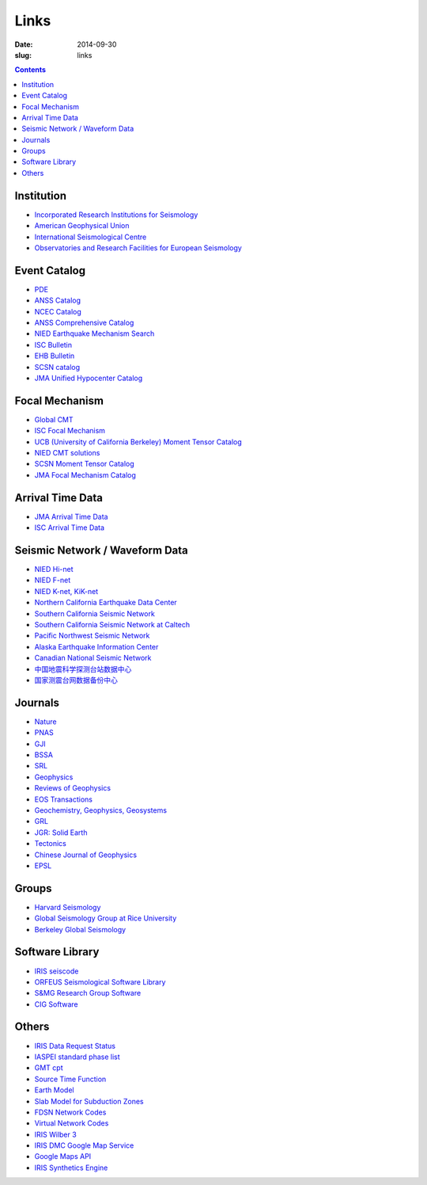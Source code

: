 Links
#####

:date: 2014-09-30
:slug: links

.. contents::

Institution
===========

- `Incorporated Research Institutions for Seismology <http://www.iris.edu/hq/>`_
- `American Geophysical Union <http://sites.agu.org/>`_
- `International Seismological Centre <http://www.isc.ac.uk/>`_
- `Observatories and Research Facilities for European Seismology <http://www.orfeus-eu.org/index.html>`_

Event Catalog
=============

- `PDE <http://earthquake.usgs.gov/data/pde.php>`_
- `ANSS Catalog <http://www.ncedc.org/anss/>`_
- `NCEC Catalog <http://www.ncedc.org/ncedc/catalogs.html>`_
- `ANSS Comprehensive Catalog <http://earthquake.usgs.gov/earthquakes/search/>`_
- `NIED Earthquake Mechanism Search <http://www.fnet.bosai.go.jp/event/search.php?LANG=en>`_
- `ISC Bulletin <http://www.isc.ac.uk/iscbulletin/search/catalogue/>`_
- `EHB Bulletin <http://www.isc.ac.uk/ehbbulletin/>`_
- `SCSN catalog <http://service.scedc.caltech.edu/eq-catalogs/date_mag_loc.php>`_
- `JMA Unified Hypocenter Catalog <https://hinetwww11.bosai.go.jp/auth/JMA/?LANG=en>`_

Focal Mechanism
===============

- `Global CMT <http://www.globalcmt.org/>`_
- `ISC Focal Mechanism <http://www.isc.ac.uk/iscbulletin/search/fmechanisms/>`_
- `UCB (University of California Berkeley) Moment Tensor Catalog <http://www.ncedc.org/ncedc/mt.html>`_
- `NIED CMT solutions <http://www.fnet.bosai.go.jp/event/joho.php?LANG=en>`_
- `SCSN Moment Tensor Catalog <http://service.scedc.caltech.edu/eq-catalogs/CMTsearch.php>`_
- `JMA Focal Mechanism Catalog <https://hinetwww11.bosai.go.jp/auth/JMA/?LANG=en>`_

Arrival Time Data
=================

- `JMA Arrival Time Data <https://hinetwww11.bosai.go.jp/auth/JMA/?LANG=en>`_
- `ISC Arrival Time Data <http://www.isc.ac.uk/iscbulletin/search/arrivals/>`_

Seismic Network / Waveform Data
===============================

- `NIED Hi-net <http://www.hinet.bosai.go.jp/>`_
- `NIED F-net <http://www.fnet.bosai.go.jp/>`_
- `NIED K-net, KiK-net <http://www.kyoshin.bosai.go.jp/>`_
- `Northern California Earthquake Data Center <http://www.ncedc.org/>`_
- `Southern California Seismic Network <http://www.scsn.org>`_
- `Southern California Seismic Network at Caltech <http://scedc.caltech.edu/>`_
- `Pacific Northwest Seismic Network <http://pnsn.org/>`_
- `Alaska Earthquake Information Center <http://www.aeic.alaska.edu/>`_
- `Canadian National Seismic Network <http://www.earthquakescanada.nrcan.gc.ca/stndon/CNSN-RNSC/index-eng.php>`_
- `中国地震科学探测台站数据中心 <http://www.chinarraydmc.org/>`_
- `国家测震台网数据备份中心 <http://www.seisdmc.ac.cn/>`_

Journals
========

- `Nature <http://www.nature.com/>`_
- `PNAS <http://www.pnas.org/>`_
- `GJI <http://gji.oxfordjournals.org/>`_
- `BSSA <http://bssa.geoscienceworld.org/>`_
- `SRL <http://srl.geoscienceworld.org/>`_
- `Geophysics <http://geophysics.geoscienceworld.org/>`_
- `Reviews of Geophysics <http://agupubs.onlinelibrary.wiley.com/agu/journal/10.1002/(ISSN)1944-9208/>`_
- `EOS Transactions <http://onlinelibrary.wiley.com/journal/10.1002/(ISSN)2324-9250>`_
- `Geochemistry, Geophysics, Geosystems <http://agupubs.onlinelibrary.wiley.com/agu/journal/10.1002/(ISSN)1525-2027/>`_
- `GRL <http://agupubs.onlinelibrary.wiley.com/agu/journal/10.1002/(ISSN)1944-8007/>`_
- `JGR: Solid Earth <http://agupubs.onlinelibrary.wiley.com/agu/jgr/journal/10.1002/(ISSN)2169-9356/>`_
- `Tectonics <http://agupubs.onlinelibrary.wiley.com/agu/journal/10.1002/(ISSN)1944-9194/>`_
- `Chinese Journal of Geophysics <http://agupubs.onlinelibrary.wiley.com/agu/journal/10.1002/(ISSN)2326-0440/>`_
- `EPSL <http://www.journals.elsevier.com/earth-and-planetary-science-letters/>`_

Groups
======

- `Harvard Seismology <http://www.seismology.harvard.edu/index.html>`_
- `Global Seismology Group at Rice University <http://www.gseis.rice.edu/>`_
- `Berkeley Global Seismology <http://seismo.berkeley.edu/wiki_br/Main_Page>`_

Software Library
================

- `IRIS seiscode <https://seiscode.iris.washington.edu/>`_
- `ORFEUS Seismological Software Library <http://www.orfeus-eu.org/software.html>`_
- `S&MG Research Group Software <http://rses.anu.edu.au/seismology/index.php?p=software>`_
- `CIG Software <https://geodynamics.org/cig/software/>`_

Others
======

- `IRIS Data Request Status <http://www.iris.edu/ds/nodes/dmc/data/request-status/>`_
- `IASPEI standard phase list <http://www.isc.ac.uk/standards/phases/>`_
- `GMT cpt <http://soliton.vm.bytemark.co.uk/pub/cpt-city/>`_
- `Source Time Function <http://ds.iris.edu/spud/sourcetimefunction>`_
- `Earth Model <http://ds.iris.edu/ds/products/emc/>`_
- `Slab Model for Subduction Zones <http://earthquake.usgs.gov/data/slab/>`_
- `FDSN Network Codes <http://www.fdsn.org/networks/>`_
- `Virtual Network Codes <http://ds.iris.edu/mda/#vnetlist>`_
- `IRIS Wilber 3 <http://www.iris.edu/wilber3/find_event>`_
- `IRIS DMC Google Map Service <http://ds.iris.edu/gmap/>`_
- `Google Maps API <https://developers.google.com/maps/get-started/>`_
- `IRIS Synthetics Engine <http://service.iris.edu/irisws/syngine/1/>`_
